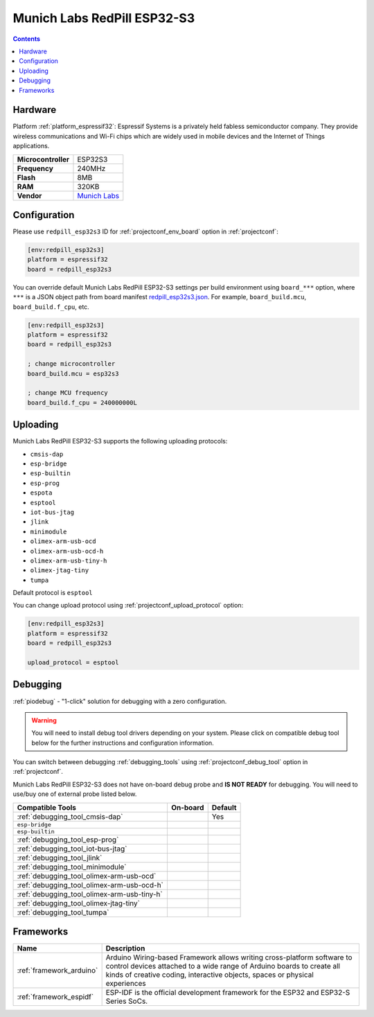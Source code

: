 ..  Copyright (c) 2014-present PlatformIO <contact@platformio.org>
    Licensed under the Apache License, Version 2.0 (the "License");
    you may not use this file except in compliance with the License.
    You may obtain a copy of the License at
       http://www.apache.org/licenses/LICENSE-2.0
    Unless required by applicable law or agreed to in writing, software
    distributed under the License is distributed on an "AS IS" BASIS,
    WITHOUT WARRANTIES OR CONDITIONS OF ANY KIND, either express or implied.
    See the License for the specific language governing permissions and
    limitations under the License.

.. _board_espressif32_redpill_esp32s3:

Munich Labs RedPill ESP32-S3
============================

.. contents::

Hardware
--------

Platform :ref:`platform_espressif32`: Espressif Systems is a privately held fabless semiconductor company. They provide wireless communications and Wi-Fi chips which are widely used in mobile devices and the Internet of Things applications.

.. list-table::

  * - **Microcontroller**
    - ESP32S3
  * - **Frequency**
    - 240MHz
  * - **Flash**
    - 8MB
  * - **RAM**
    - 320KB
  * - **Vendor**
    - `Munich Labs <https://munich-labs.com/index.php/redpill-esp32-s3/?utm_source=platformio.org&utm_medium=docs>`__


Configuration
-------------

Please use ``redpill_esp32s3`` ID for :ref:`projectconf_env_board` option in :ref:`projectconf`:

.. code-block:: ini

  [env:redpill_esp32s3]
  platform = espressif32
  board = redpill_esp32s3

You can override default Munich Labs RedPill ESP32-S3 settings per build environment using
``board_***`` option, where ``***`` is a JSON object path from
board manifest `redpill_esp32s3.json <https://github.com/platformio/platform-espressif32/blob/master/boards/redpill_esp32s3.json>`_. For example,
``board_build.mcu``, ``board_build.f_cpu``, etc.

.. code-block:: ini

  [env:redpill_esp32s3]
  platform = espressif32
  board = redpill_esp32s3

  ; change microcontroller
  board_build.mcu = esp32s3

  ; change MCU frequency
  board_build.f_cpu = 240000000L


Uploading
---------
Munich Labs RedPill ESP32-S3 supports the following uploading protocols:

* ``cmsis-dap``
* ``esp-bridge``
* ``esp-builtin``
* ``esp-prog``
* ``espota``
* ``esptool``
* ``iot-bus-jtag``
* ``jlink``
* ``minimodule``
* ``olimex-arm-usb-ocd``
* ``olimex-arm-usb-ocd-h``
* ``olimex-arm-usb-tiny-h``
* ``olimex-jtag-tiny``
* ``tumpa``

Default protocol is ``esptool``

You can change upload protocol using :ref:`projectconf_upload_protocol` option:

.. code-block:: ini

  [env:redpill_esp32s3]
  platform = espressif32
  board = redpill_esp32s3

  upload_protocol = esptool

Debugging
---------

:ref:`piodebug` - "1-click" solution for debugging with a zero configuration.

.. warning::
    You will need to install debug tool drivers depending on your system.
    Please click on compatible debug tool below for the further
    instructions and configuration information.

You can switch between debugging :ref:`debugging_tools` using
:ref:`projectconf_debug_tool` option in :ref:`projectconf`.

Munich Labs RedPill ESP32-S3 does not have on-board debug probe and **IS NOT READY** for debugging. You will need to use/buy one of external probe listed below.

.. list-table::
  :header-rows:  1

  * - Compatible Tools
    - On-board
    - Default
  * - :ref:`debugging_tool_cmsis-dap`
    - 
    - Yes
  * - ``esp-bridge``
    - 
    - 
  * - ``esp-builtin``
    - 
    - 
  * - :ref:`debugging_tool_esp-prog`
    - 
    - 
  * - :ref:`debugging_tool_iot-bus-jtag`
    - 
    - 
  * - :ref:`debugging_tool_jlink`
    - 
    - 
  * - :ref:`debugging_tool_minimodule`
    - 
    - 
  * - :ref:`debugging_tool_olimex-arm-usb-ocd`
    - 
    - 
  * - :ref:`debugging_tool_olimex-arm-usb-ocd-h`
    - 
    - 
  * - :ref:`debugging_tool_olimex-arm-usb-tiny-h`
    - 
    - 
  * - :ref:`debugging_tool_olimex-jtag-tiny`
    - 
    - 
  * - :ref:`debugging_tool_tumpa`
    - 
    - 

Frameworks
----------
.. list-table::
    :header-rows:  1

    * - Name
      - Description

    * - :ref:`framework_arduino`
      - Arduino Wiring-based Framework allows writing cross-platform software to control devices attached to a wide range of Arduino boards to create all kinds of creative coding, interactive objects, spaces or physical experiences

    * - :ref:`framework_espidf`
      - ESP-IDF is the official development framework for the ESP32 and ESP32-S Series SoCs.